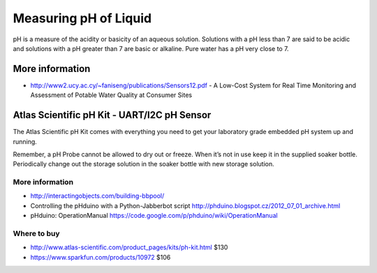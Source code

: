 
======================
Measuring pH of Liquid
======================

pH is a measure of the acidity or basicity of an aqueous solution. Solutions
with a pH less than 7 are said to be acidic and solutions with a pH greater
than 7 are basic or alkaline. Pure water has a pH very close to 7.


More information
================

* http://www2.ucy.ac.cy/~faniseng/publications/Sensors12.pdf - A Low-Cost System for Real Time Monitoring and Assessment of Potable Water Quality at Consumer Sites


Atlas Scientific pH Kit - UART/I2C pH Sensor
============================================

The Atlas Scientific pH Kit comes with everything you need to get your
laboratory grade embedded pH system up and running.

Remember, a pH Probe cannot be allowed to dry out or freeze. When it’s not in
use keep it in the supplied soaker bottle. Periodically change out the storage
solution in the soaker bottle with new storage solution.

.. image :: /_static/img/module/atlas_scientific_ph_kit.jpg
   :scale: 30 %
   :align: center

More information
----------------

* http://interactingobjects.com/building-bbpool/
* Controlling the pHduino with a Python-Jabberbot script http://phduino.blogspot.cz/2012_07_01_archive.html
* pHduino: OperationManual https://code.google.com/p/phduino/wiki/OperationManual

Where to buy
------------

* http://www.atlas-scientific.com/product_pages/kits/ph-kit.html $130
* https://www.sparkfun.com/products/10972 $106
